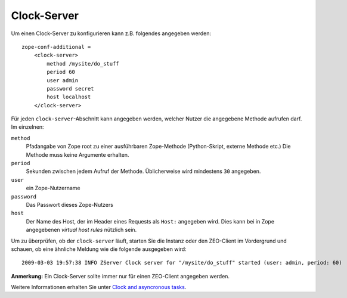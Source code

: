 ============
Clock-Server
============

Um einen Clock-Server zu konfigurieren kann z.B. folgendes angegeben werden::

 zope-conf-additional =
     <clock-server>
         method /mysite/do_stuff
         period 60
         user admin
         password secret
         host localhost
     </clock-server>

Für jeden ``clock-server``-Abschnitt kann angegeben werden, welcher Nutzer die angegebene Methode aufrufen darf. Im einzelnen:

``method``
 Pfadangabe von Zope root zu einer ausführbaren Zope-Methode (Python-Skript, externe Methode etc.) Die Methode muss keine Argumente erhalten.
``period``
 Sekunden zwischen jedem Aufruf der Methode. Üblicherweise wird mindestens ``30`` angegeben.
``user``
 ein Zope-Nutzername
``password``
 Das Passwort dieses Zope-Nutzers
``host``
 Der Name des Host, der im Header eines Requests als ``Host:`` angegeben wird. Dies kann bei in Zope angegebenen *virtual host rules* nützlich sein.

Um zu überprüfen, ob der ``clock-server`` läuft, starten Sie die Instanz oder den ZEO-Client im Vordergrund und schauen, ob eine ähnliche Meldung wie die folgende ausgegeben wird::

 2009-03-03 19:57:38 INFO ZServer Clock server for "/mysite/do_stuff" started (user: admin, period: 60)

**Anmerkung:** Ein Clock-Server sollte immer nur für einen ZEO-Client angegeben werden.

Weitere Informationen erhalten Sie unter `Clock and asyncronous tasks <http://collective-docs.readthedocs.org/en/latest/misc/asyncronoustasks.html>`_.
